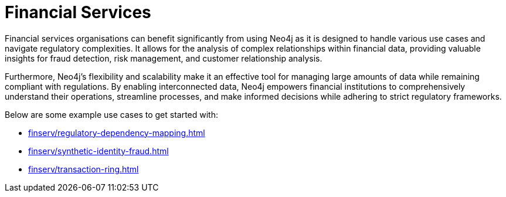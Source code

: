 = Financial Services

Financial services organisations can benefit significantly from using Neo4j as it is designed to handle various use cases and navigate regulatory complexities. It allows for the analysis of complex relationships within financial data, providing valuable insights for fraud detection, risk management, and customer relationship analysis.

Furthermore, Neo4j's flexibility and scalability make it an effective tool for managing large amounts of data while remaining compliant with regulations. By enabling interconnected data, Neo4j empowers financial institutions to comprehensively understand their operations, streamline processes, and make informed decisions while adhering to strict regulatory frameworks.

Below are some example use cases to get started with:

* xref:finserv/regulatory-dependency-mapping.adoc[]
* xref:finserv/synthetic-identity-fraud.adoc[]
* xref:finserv/transaction-ring.adoc[]